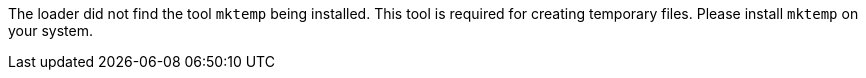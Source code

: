 The loader did not find the tool `mktemp` being installed. 
This tool is required for creating temporary files. 
Please install `mktemp` on your system. 